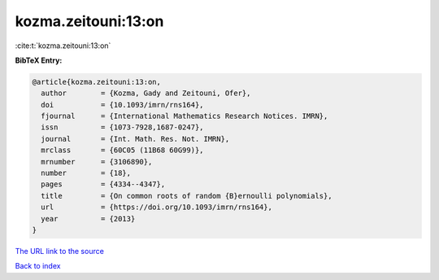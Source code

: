 kozma.zeitouni:13:on
====================

:cite:t:`kozma.zeitouni:13:on`

**BibTeX Entry:**

.. code-block:: bibtex

   @article{kozma.zeitouni:13:on,
     author        = {Kozma, Gady and Zeitouni, Ofer},
     doi           = {10.1093/imrn/rns164},
     fjournal      = {International Mathematics Research Notices. IMRN},
     issn          = {1073-7928,1687-0247},
     journal       = {Int. Math. Res. Not. IMRN},
     mrclass       = {60C05 (11B68 60G99)},
     mrnumber      = {3106890},
     number        = {18},
     pages         = {4334--4347},
     title         = {On common roots of random {B}ernoulli polynomials},
     url           = {https://doi.org/10.1093/imrn/rns164},
     year          = {2013}
   }
`The URL link to the source <https://doi.org/10.1093/imrn/rns164>`_


`Back to index <../By-Cite-Keys.html>`_
